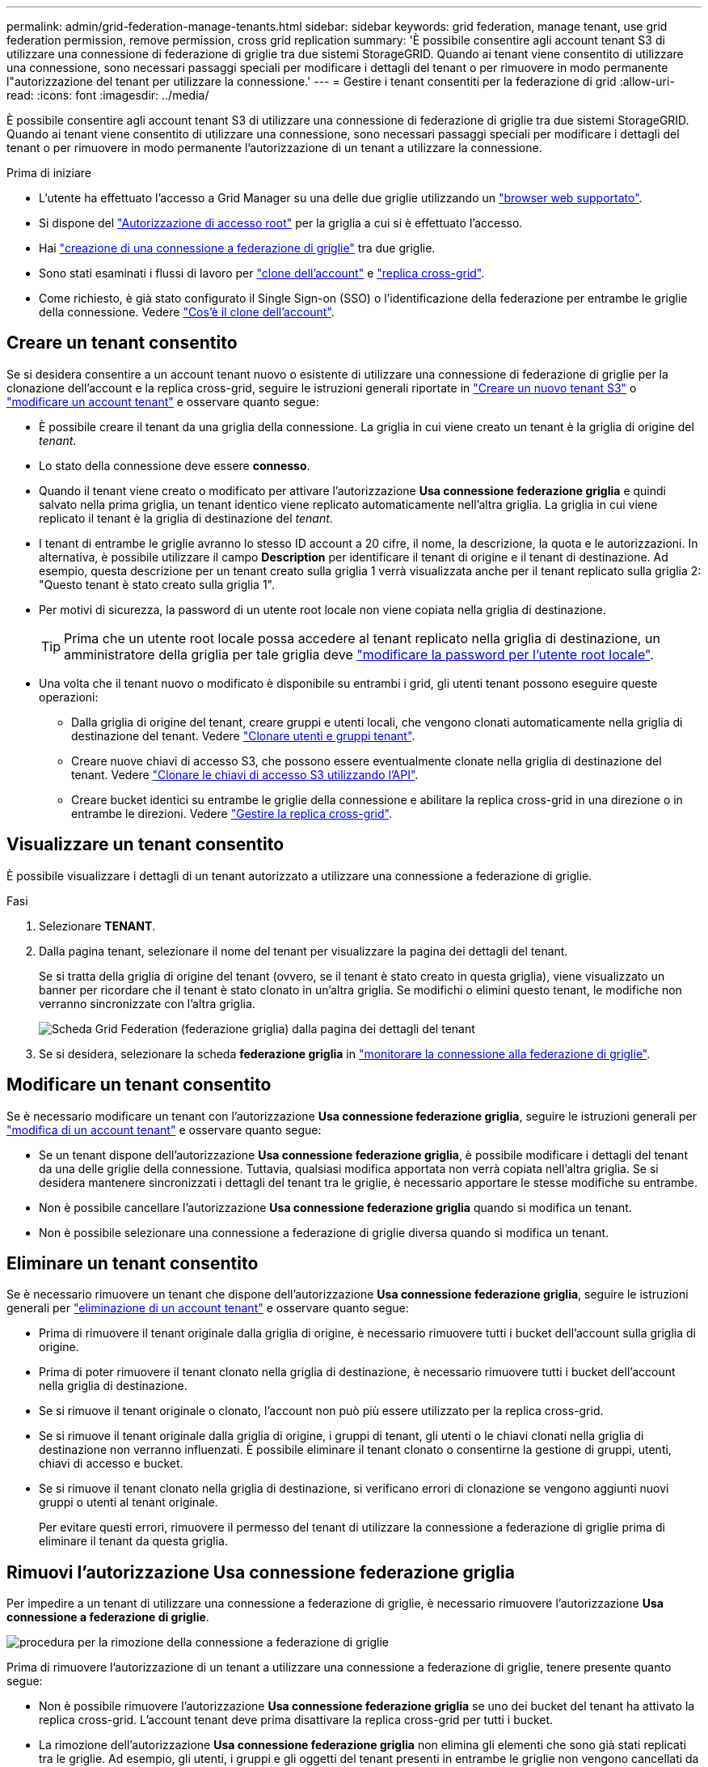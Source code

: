 ---
permalink: admin/grid-federation-manage-tenants.html 
sidebar: sidebar 
keywords: grid federation, manage tenant, use grid federation permission, remove permission, cross grid replication 
summary: 'È possibile consentire agli account tenant S3 di utilizzare una connessione di federazione di griglie tra due sistemi StorageGRID. Quando ai tenant viene consentito di utilizzare una connessione, sono necessari passaggi speciali per modificare i dettagli del tenant o per rimuovere in modo permanente l"autorizzazione del tenant per utilizzare la connessione.' 
---
= Gestire i tenant consentiti per la federazione di grid
:allow-uri-read: 
:icons: font
:imagesdir: ../media/


[role="lead"]
È possibile consentire agli account tenant S3 di utilizzare una connessione di federazione di griglie tra due sistemi StorageGRID. Quando ai tenant viene consentito di utilizzare una connessione, sono necessari passaggi speciali per modificare i dettagli del tenant o per rimuovere in modo permanente l'autorizzazione di un tenant a utilizzare la connessione.

.Prima di iniziare
* L'utente ha effettuato l'accesso a Grid Manager su una delle due griglie utilizzando un link:../admin/web-browser-requirements.html["browser web supportato"].
* Si dispone del link:admin-group-permissions.html["Autorizzazione di accesso root"] per la griglia a cui si è effettuato l'accesso.
* Hai link:grid-federation-create-connection.html["creazione di una connessione a federazione di griglie"] tra due griglie.
* Sono stati esaminati i flussi di lavoro per link:grid-federation-what-is-account-clone.html["clone dell'account"] e link:grid-federation-what-is-cross-grid-replication.html["replica cross-grid"].
* Come richiesto, è già stato configurato il Single Sign-on (SSO) o l'identificazione della federazione per entrambe le griglie della connessione. Vedere link:grid-federation-what-is-account-clone.html["Cos'è il clone dell'account"].




== Creare un tenant consentito

Se si desidera consentire a un account tenant nuovo o esistente di utilizzare una connessione di federazione di griglie per la clonazione dell'account e la replica cross-grid, seguire le istruzioni generali riportate in link:creating-tenant-account.html["Creare un nuovo tenant S3"] o link:editing-tenant-account.html["modificare un account tenant"] e osservare quanto segue:

* È possibile creare il tenant da una griglia della connessione. La griglia in cui viene creato un tenant è la griglia di origine del _tenant_.
* Lo stato della connessione deve essere *connesso*.
* Quando il tenant viene creato o modificato per attivare l'autorizzazione *Usa connessione federazione griglia* e quindi salvato nella prima griglia, un tenant identico viene replicato automaticamente nell'altra griglia. La griglia in cui viene replicato il tenant è la griglia di destinazione del _tenant_.
* I tenant di entrambe le griglie avranno lo stesso ID account a 20 cifre, il nome, la descrizione, la quota e le autorizzazioni. In alternativa, è possibile utilizzare il campo *Description* per identificare il tenant di origine e il tenant di destinazione. Ad esempio, questa descrizione per un tenant creato sulla griglia 1 verrà visualizzata anche per il tenant replicato sulla griglia 2: "Questo tenant è stato creato sulla griglia 1".
* Per motivi di sicurezza, la password di un utente root locale non viene copiata nella griglia di destinazione.
+

TIP: Prima che un utente root locale possa accedere al tenant replicato nella griglia di destinazione, un amministratore della griglia per tale griglia deve link:changing-password-for-tenant-local-root-user.html["modificare la password per l'utente root locale"].

* Una volta che il tenant nuovo o modificato è disponibile su entrambi i grid, gli utenti tenant possono eseguire queste operazioni:
+
** Dalla griglia di origine del tenant, creare gruppi e utenti locali, che vengono clonati automaticamente nella griglia di destinazione del tenant. Vedere link:../tenant/grid-federation-account-clone.html["Clonare utenti e gruppi tenant"].
** Creare nuove chiavi di accesso S3, che possono essere eventualmente clonate nella griglia di destinazione del tenant. Vedere link:../tenant/grid-federation-clone-keys-with-api.html["Clonare le chiavi di accesso S3 utilizzando l'API"].
** Creare bucket identici su entrambe le griglie della connessione e abilitare la replica cross-grid in una direzione o in entrambe le direzioni. Vedere link:../tenant/grid-federation-manage-cross-grid-replication.html["Gestire la replica cross-grid"].






== Visualizzare un tenant consentito

È possibile visualizzare i dettagli di un tenant autorizzato a utilizzare una connessione a federazione di griglie.

.Fasi
. Selezionare *TENANT*.
. Dalla pagina tenant, selezionare il nome del tenant per visualizzare la pagina dei dettagli del tenant.
+
Se si tratta della griglia di origine del tenant (ovvero, se il tenant è stato creato in questa griglia), viene visualizzato un banner per ricordare che il tenant è stato clonato in un'altra griglia. Se modifichi o elimini questo tenant, le modifiche non verranno sincronizzate con l'altra griglia.

+
image::../media/grid-federation-tenant-detail.png[Scheda Grid Federation (federazione griglia) dalla pagina dei dettagli del tenant]

. Se si desidera, selezionare la scheda *federazione griglia* in link:../monitor/grid-federation-monitor-connections.html["monitorare la connessione alla federazione di griglie"].




== Modificare un tenant consentito

Se è necessario modificare un tenant con l'autorizzazione *Usa connessione federazione griglia*, seguire le istruzioni generali per link:editing-tenant-account.html["modifica di un account tenant"] e osservare quanto segue:

* Se un tenant dispone dell'autorizzazione *Usa connessione federazione griglia*, è possibile modificare i dettagli del tenant da una delle griglie della connessione. Tuttavia, qualsiasi modifica apportata non verrà copiata nell'altra griglia. Se si desidera mantenere sincronizzati i dettagli del tenant tra le griglie, è necessario apportare le stesse modifiche su entrambe.
* Non è possibile cancellare l'autorizzazione *Usa connessione federazione griglia* quando si modifica un tenant.
* Non è possibile selezionare una connessione a federazione di griglie diversa quando si modifica un tenant.




== Eliminare un tenant consentito

Se è necessario rimuovere un tenant che dispone dell'autorizzazione *Usa connessione federazione griglia*, seguire le istruzioni generali per link:deleting-tenant-account.html["eliminazione di un account tenant"] e osservare quanto segue:

* Prima di rimuovere il tenant originale dalla griglia di origine, è necessario rimuovere tutti i bucket dell'account sulla griglia di origine.
* Prima di poter rimuovere il tenant clonato nella griglia di destinazione, è necessario rimuovere tutti i bucket dell'account nella griglia di destinazione.
* Se si rimuove il tenant originale o clonato, l'account non può più essere utilizzato per la replica cross-grid.
* Se si rimuove il tenant originale dalla griglia di origine, i gruppi di tenant, gli utenti o le chiavi clonati nella griglia di destinazione non verranno influenzati. È possibile eliminare il tenant clonato o consentirne la gestione di gruppi, utenti, chiavi di accesso e bucket.
* Se si rimuove il tenant clonato nella griglia di destinazione, si verificano errori di clonazione se vengono aggiunti nuovi gruppi o utenti al tenant originale.
+
Per evitare questi errori, rimuovere il permesso del tenant di utilizzare la connessione a federazione di griglie prima di eliminare il tenant da questa griglia.





== [[remove-grid-Federation-Connection-permission]]Rimuovi l'autorizzazione Usa connessione federazione griglia

Per impedire a un tenant di utilizzare una connessione a federazione di griglie, è necessario rimuovere l'autorizzazione *Usa connessione a federazione di griglie*.

image::../media/grid-federation-remove-permission.png[procedura per la rimozione della connessione a federazione di griglie]

Prima di rimuovere l'autorizzazione di un tenant a utilizzare una connessione a federazione di griglie, tenere presente quanto segue:

* Non è possibile rimuovere l'autorizzazione *Usa connessione federazione griglia* se uno dei bucket del tenant ha attivato la replica cross-grid. L'account tenant deve prima disattivare la replica cross-grid per tutti i bucket.
* La rimozione dell'autorizzazione *Usa connessione federazione griglia* non elimina gli elementi che sono già stati replicati tra le griglie. Ad esempio, gli utenti, i gruppi e gli oggetti del tenant presenti in entrambe le griglie non vengono cancellati da nessuna griglia quando viene rimossa l'autorizzazione del tenant. Se si desidera eliminare questi elementi, è necessario eliminarli manualmente da entrambe le griglie.
* Se si desidera riattivare questa autorizzazione con la stessa connessione di federazione della griglia, eliminare prima questo tenant sulla griglia di destinazione; in caso contrario, riabilitare questa autorizzazione causerà un errore.



NOTE: Riattivando l'autorizzazione *Use grid Federation Connection*, la griglia locale diventa la griglia di origine e attiva la clonazione alla griglia remota specificata dalla connessione di federazione della griglia selezionata. Se l'account tenant è già presente nella griglia remota, la clonazione causerà un errore di conflitto.

.Prima di iniziare
* Si sta utilizzando un link:../admin/web-browser-requirements.html["browser web supportato"].
* Avete il link:admin-group-permissions.html["Autorizzazione di accesso root"] per entrambe le griglie.




=== Disattiva la replica per i bucket tenant

Come primo passo, disattivare la replica cross-grid per tutti i bucket del tenant.

.Fasi
. Partendo da una griglia, accedere a Grid Manager dal nodo di amministrazione principale.
. Selezionare *CONFIGURATION* > *System* > *Grid Federation*.
. Selezionare il nome della connessione per visualizzarne i dettagli.
. Nella scheda *tenant consentiti*, determinare se il tenant sta utilizzando la connessione.
. Se il locatario è presente nell'elenco, indicare a link:../tenant/grid-federation-manage-cross-grid-replication.html["disattiva la replica cross-grid"] per tutti i bucket su entrambe le griglie della connessione.
+

TIP: Non è possibile rimuovere l'autorizzazione *use grid Federation Connection* (Usa connessione federazione griglia) se alcuni bucket tenant hanno attivato la replica cross-grid. Il tenant deve disattivare la replica cross-grid per i bucket su entrambe le griglie.





=== Rimuovere l'autorizzazione per il tenant

Una volta disattivata la replica cross-grid per i bucket tenant, è possibile rimuovere il permesso del tenant per utilizzare la connessione di federazione grid.

.Fasi
. Accedere a Grid Manager dal nodo di amministrazione principale.
. Rimuovere l'autorizzazione dalla pagina Grid Federation o dalla pagina tenant.
+
[role="tabbed-block"]
====
.Pagina Grid Federation
--
.. Selezionare *CONFIGURATION* > *System* > *Grid Federation*.
.. Selezionare il nome della connessione per visualizzarne la pagina dei dettagli.
.. Nella scheda *tenant consentiti*, selezionare il pulsante di opzione corrispondente al tenant.
.. Selezionare *Rimuovi permesso*.


--
.Pagina tenant
--
.. Selezionare *TENANT*.
.. Selezionare il nome del tenant per visualizzare la pagina dei dettagli.
.. Nella scheda *Grid Federation*, selezionare il pulsante di opzione per la connessione.
.. Selezionare *Rimuovi permesso*.


--
====
. Esaminare gli avvisi nella finestra di dialogo di conferma e selezionare *Rimuovi*.
+
** Se l'autorizzazione può essere rimossa, viene visualizzata nuovamente la pagina dei dettagli e viene visualizzato un messaggio di conferma. Questo tenant non può più utilizzare la connessione a federazione di grid.
** Se in uno o più bucket tenant è ancora attivata la replica cross-grid, viene visualizzato un errore.
+
image::../media/grid-federation-remove-permission-error.png[viene visualizzato un messaggio di errore se il tenant ha cgr attivato per un bucket]

+
È possibile effettuare una delle seguenti operazioni:

+
*** (Consigliato.) Accedere a Tenant Manager e disattivare la replica per ciascun bucket del tenant. Vedere link:../tenant/grid-federation-manage-cross-grid-replication.html["Gestire la replica cross-grid"]. Quindi, ripetere la procedura per rimuovere l'autorizzazione *Usa connessione alla rete*.
*** Rimuovere l'autorizzazione forzatamente. Vedere la sezione successiva.




. Passare all'altra griglia e ripetere questa procedura per rimuovere l'autorizzazione per lo stesso tenant sull'altra griglia.




== [[force_remove_permission]]Rimuovi l'autorizzazione in base alla forza

Se necessario, è possibile forzare la rimozione dell'autorizzazione di un tenant per utilizzare una connessione a federazione di griglia anche se i bucket tenant hanno la replica cross-grid attivata.

Prima di rimuovere l'autorizzazione di un locatario con la forza, prendere nota delle considerazioni generali per <<remove-grid-federation-connection-permission,rimozione dell'autorizzazione>> e di queste considerazioni aggiuntive:

* Se si rimuove l'autorizzazione *Usa connessione federazione griglia* per forza, tutti gli oggetti che sono in attesa di replica nell'altra griglia (acquisiti ma non ancora replicati) continueranno a essere replicati. Per evitare che questi oggetti in-process raggiungano il bucket di destinazione, è necessario rimuovere anche l'autorizzazione del tenant sull'altra griglia.
* Qualsiasi oggetto acquisito nel bucket di origine dopo la rimozione dell'autorizzazione *Usa connessione federazione griglia* non verrà mai replicato nel bucket di destinazione.


.Fasi
. Accedere a Grid Manager dal nodo di amministrazione principale.
. Selezionare *CONFIGURATION* > *System* > *Grid Federation*.
. Selezionare il nome della connessione per visualizzarne la pagina dei dettagli.
. Nella scheda *tenant consentiti*, selezionare il pulsante di opzione corrispondente al tenant.
. Selezionare *Rimuovi permesso*.
. Esaminare gli avvisi nella finestra di dialogo di conferma e selezionare *Force remove* (forza rimozione).
+
Viene visualizzato un messaggio di successo. Questo tenant non può più utilizzare la connessione a federazione di grid.

. Se necessario, passare all'altra griglia e ripetere questa procedura per forzare la rimozione dell'autorizzazione per lo stesso account tenant sull'altra griglia. Ad esempio, è necessario ripetere questi passaggi sull'altra griglia per evitare che gli oggetti in-process raggiungano il bucket di destinazione.

